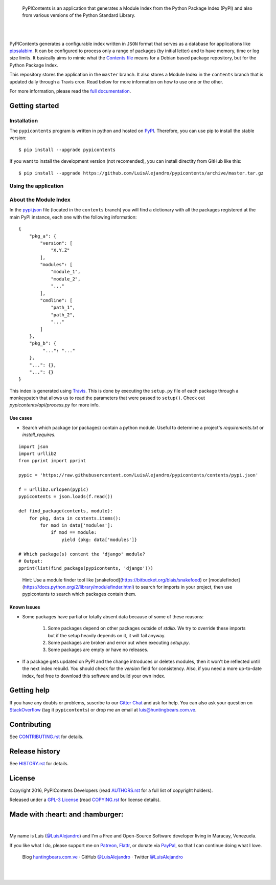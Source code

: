 .. image:: https://gitcdn.xyz/repo/LuisAlejandro/pypicontents/master/docs/_static/banner.svg

..

    PyPIContents is an application that generates a Module Index from the Python Package Index (PyPI)
    and also from various versions of the Python Standard Library.

.. image:: https://img.shields.io/pypi/v/pypicontents.svg
   :target: https://pypi.python.org/pypi/pypicontents
   :alt: PyPI Package

.. image:: https://img.shields.io/travis/LuisAlejandro/pypicontents.svg
   :target: https://travis-ci.org/LuisAlejandro/pypicontents
   :alt: Travis CI

.. image:: https://coveralls.io/repos/github/LuisAlejandro/pypicontents/badge.svg?branch=master
   :target: https://coveralls.io/github/LuisAlejandro/pypicontents?branch=master
   :alt: Coveralls

.. image:: https://landscape.io/github/LuisAlejandro/pypicontents/master/landscape.svg?style=flat
   :target: https://landscape.io/github/LuisAlejandro/pypicontents/master
   :alt: Landscape

.. image:: https://readthedocs.org/projects/pypicontents/badge/?version=latest
   :target: https://readthedocs.org/projects/pypicontents/?badge=latest
   :alt: Read The Docs

.. image:: https://cla-assistant.io/readme/badge/LuisAlejandro/pypicontents
   :target: https://cla-assistant.io/LuisAlejandro/pypicontents
   :alt: Contributor License Agreement

.. image:: https://badges.gitter.im/LuisAlejandro/pypicontents.svg
   :target: https://gitter.im/LuisAlejandro/pypicontents
   :alt: Gitter Chat

|
|

.. _pipsalabim: https://github.com/LuisAlejandro/pipsalabim
.. _full documentation: https://pypicontents.readthedocs.org
.. _Contents file: https://www.debian.org/distrib/packages#search_contents

PyPIContents generates a configurable index written in ``JSON`` format that serves as a database for applications
like `pipsalabim`_. It can be configured to process only a range of packages (by initial letter) and to have
memory, time or log size limits. It basically aims to mimic what the `Contents file`_ means for a Debian
based package repository, but for the Python Package Index.

This repository stores the application in the ``master`` branch. It also stores a Module Index in the ``contents``
branch that is updated daily through a Travis cron. Read below for more information on how to use one or the other.

For more information, please read the `full documentation`_.

Getting started
===============

Installation
------------

.. _PyPI: https://pypi.python.org/pypi/pypicontents

The ``pypicontents`` program is written in python and hosted on PyPI_. Therefore, you can use
pip to install the stable version::

    $ pip install --upgrade pypicontents

If you want to install the development version (not recomended), you can install
directlty from GitHub like this::

    $ pip install --upgrade https://github.com/LuisAlejandro/pypicontents/archive/master.tar.gz

Using the application
---------------------


About the Module Index
----------------------

.. _Travis: https://travis-ci.org/LuisAlejandro/pypicontents
.. _pypi.json: https://github.com/LuisAlejandro/pypicontents/blob/contents/pypi.json

In the `pypi.json`_ file (located in the ``contents`` branch) you will find a dictionary with all the packages registered
at the main PyPI instance, each one with the following information::

    {
        "pkg_a": {
            "version": [
                "X.Y.Z"
            ],
            "modules": [
                "module_1",
                "module_2",
                "..."
            ],
            "cmdline": [
                "path_1",
                "path_2",
                "..."
            ]
        },
        "pkg_b": {
             "...": "..."
        },
        "...": {},
        "...": {}
    }

This index is generated using `Travis`_. This is done by executing the ``setup.py`` file
of each package through a monkeypatch that allows us to read the parameters that were passed
to ``setup()``. Check out `pypicontents/api/process.py` for more info.

Use cases
~~~~~~~~~

* Search which package (or packages) contain a python module. Useful to determine a project's `requirements.txt` or `install_requires`.

::

    import json
    import urllib2
    from pprint import pprint

    pypic = 'https://raw.githubusercontent.com/LuisAlejandro/pypicontents/contents/pypi.json'

    f = urllib2.urlopen(pypic)
    pypicontents = json.loads(f.read())

    def find_package(contents, module):
        for pkg, data in contents.items():
            for mod in data['modules']:
                if mod == module:
                    yield {pkg: data['modules']}

    # Which package(s) content the 'django' module?
    # Output: 
    pprint(list(find_package(pypicontents, 'django')))

..

    Hint: Use a module finder tool like [snakefood](https://bitbucket.org/blais/snakefood) or [modulefinder](https://docs.python.org/2/library/modulefinder.html) to search for imports in your project, then use pypicontents to search which packages contain them.

Known Issues
~~~~~~~~~~~~

* Some packages have partial or totally absent data because of some of these
  reasons:
    1. Some packages depend on other packages outside of `stdlib`. We try to
       override these imports but if the setup heavily depends on it, it will fail anyway.
    2. Some packages are broken and error out when executing `setup.py`.
    3. Some packages are empty or have no releases.
* If a package gets updated on PyPI and the change introduces or deletes
  modules, then it won't be reflected until the next index rebuild. You
  should check for the `version` field for consistency. Also, if you need a
  more up-to-date index, feel free to download this software and build your own
  index.

Getting help
============

.. _Gitter Chat: https://gitter.im/LuisAlejandro/pypicontents
.. _StackOverflow: http://stackoverflow.com/questions/ask

If you have any doubts or problems, suscribe to our `Gitter Chat`_ and ask for help. You can also
ask your question on StackOverflow_ (tag it ``pypicontents``) or drop me an email at luis@huntingbears.com.ve.

Contributing
============

.. _CONTRIBUTING.rst: CONTRIBUTING.rst

See CONTRIBUTING.rst_ for details.


Release history
===============

.. _HISTORY.rst: HISTORY.rst

See HISTORY.rst_ for details.

License
=======

.. _COPYING.rst: COPYING.rst
.. _AUTHORS.rst: AUTHORS.rst
.. _GPL-3 License: LICENSE.rst

Copyright 2016, PyPIContents Developers (read AUTHORS.rst_ for a full list of copyright holders).

Released under a `GPL-3 License`_ (read COPYING.rst_ for license details).

Made with :heart: and :hamburger:
=================================

.. image:: http://huntingbears.com.ve/static/img/site/banner.svg

.. _Patreon: https://www.patreon.com/luisalejandro
.. _Flattr: https://flattr.com/profile/luisalejandro
.. _PayPal: https://www.paypal.com/cgi-bin/webscr?cmd=_s-xclick&hosted_button_id=B8LPXHQY8QE8Y
.. _LuisAlejandroTwitter: https://twitter.com/LuisAlejandro
.. _LuisAlejandroGitHub: https://github.com/LuisAlejandro
.. _huntingbears.com.ve: http://huntingbears.com.ve

|

My name is Luis (`@LuisAlejandro`__) and I'm a Free and
Open-Source Software developer living in Maracay, Venezuela.

__ LuisAlejandroTwitter_

If you like what I do, please support me on Patreon_, Flattr_, or donate via PayPal_,
so that I can continue doing what I love.

    Blog huntingbears.com.ve_ · GitHub `@LuisAlejandro`__ · Twitter `@LuisAlejandro`__

__ LuisAlejandroGitHub_
__ LuisAlejandroTwitter_

|
|
